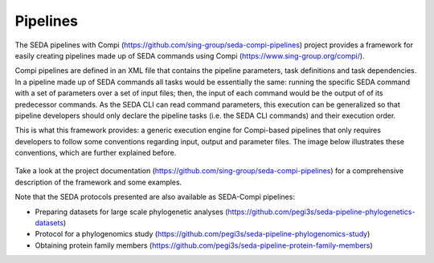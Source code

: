 Pipelines
*********

The SEDA pipelines with Compi (https://github.com/sing-group/seda-compi-pipelines) project provides a framework for easily creating pipelines made up of SEDA commands using Compi (https://www.sing-group.org/compi/).

Compi pipelines are defined in an XML file that contains the pipeline parameters, task definitions and task dependencies. In a pipeline made up of SEDA commands all tasks would be essentially the same: running the specific SEDA command with a set of parameters over a set of input files; then, the input of each command would be the output of of its predecessor commands. As the SEDA CLI can read command parameters, this execution can be generalized so that pipeline developers should only declare the pipeline tasks (i.e. the SEDA CLI commands) and their execution order.

This is what this framework provides: a generic execution engine for Compi-based pipelines that only requires developers to follow some conventions regarding input, output and parameter files. The image below illustrates these conventions, which are further explained before.

.. figure:: images/pipelines/1.png
   :align: center

Take a look at the project documentation (https://github.com/sing-group/seda-compi-pipelines) for a comprehensive description of the framework and some examples.

Note that the SEDA protocols presented are also available as SEDA-Compi pipelines:

- Preparing datasets for large scale phylogenetic analyses (https://github.com/pegi3s/seda-pipeline-phylogenetics-datasets)
- Protocol for a phylogenomics study (https://github.com/pegi3s/seda-pipeline-phylogenomics-study)
- Obtaining protein family members (https://github.com/pegi3s/seda-pipeline-protein-family-members)
